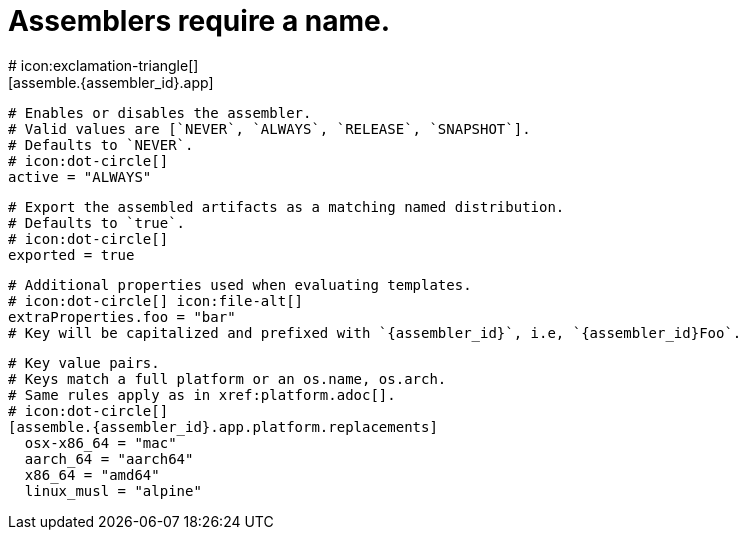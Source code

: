 # Assemblers require a name.
# icon:exclamation-triangle[]
[assemble.{assembler_id}.app]

  # Enables or disables the assembler.
  # Valid values are [`NEVER`, `ALWAYS`, `RELEASE`, `SNAPSHOT`].
  # Defaults to `NEVER`.
  # icon:dot-circle[]
  active = "ALWAYS"

  # Export the assembled artifacts as a matching named distribution.
  # Defaults to `true`.
  # icon:dot-circle[]
  exported = true

  # Additional properties used when evaluating templates.
  # icon:dot-circle[] icon:file-alt[]
  extraProperties.foo = "bar"
  # Key will be capitalized and prefixed with `{assembler_id}`, i.e, `{assembler_id}Foo`.

  # Key value pairs.
  # Keys match a full platform or an os.name, os.arch.
  # Same rules apply as in xref:platform.adoc[].
  # icon:dot-circle[]
  [assemble.{assembler_id}.app.platform.replacements]
    osx-x86_64 = "mac"
    aarch_64 = "aarch64"
    x86_64 = "amd64"
    linux_musl = "alpine"